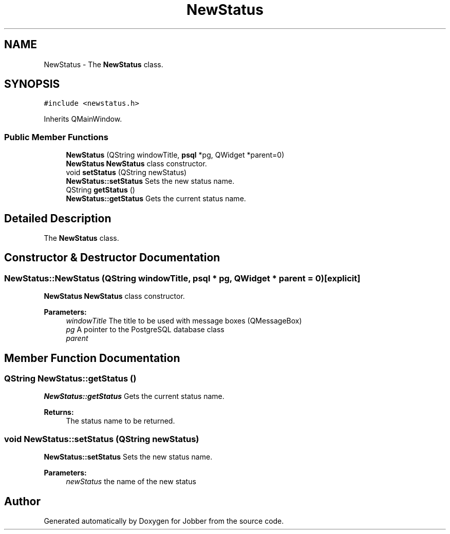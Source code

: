 .TH "NewStatus" 3 "Tue Jun 11 2019" "Jobber" \" -*- nroff -*-
.ad l
.nh
.SH NAME
NewStatus \- The \fBNewStatus\fP class\&.  

.SH SYNOPSIS
.br
.PP
.PP
\fC#include <newstatus\&.h>\fP
.PP
Inherits QMainWindow\&.
.SS "Public Member Functions"

.in +1c
.ti -1c
.RI "\fBNewStatus\fP (QString windowTitle, \fBpsql\fP *pg, QWidget *parent=0)"
.br
.RI "\fBNewStatus\fP \fBNewStatus\fP class constructor\&. "
.ti -1c
.RI "void \fBsetStatus\fP (QString newStatus)"
.br
.RI "\fBNewStatus::setStatus\fP Sets the new status name\&. "
.ti -1c
.RI "QString \fBgetStatus\fP ()"
.br
.RI "\fBNewStatus::getStatus\fP Gets the current status name\&. "
.in -1c
.SH "Detailed Description"
.PP 
The \fBNewStatus\fP class\&. 
.SH "Constructor & Destructor Documentation"
.PP 
.SS "NewStatus::NewStatus (QString windowTitle, \fBpsql\fP * pg, QWidget * parent = \fC0\fP)\fC [explicit]\fP"

.PP
\fBNewStatus\fP \fBNewStatus\fP class constructor\&. 
.PP
\fBParameters:\fP
.RS 4
\fIwindowTitle\fP The title to be used with message boxes (QMessageBox) 
.br
\fIpg\fP A pointer to the PostgreSQL database class 
.br
\fIparent\fP 
.RE
.PP

.SH "Member Function Documentation"
.PP 
.SS "QString NewStatus::getStatus ()"

.PP
\fBNewStatus::getStatus\fP Gets the current status name\&. 
.PP
\fBReturns:\fP
.RS 4
The status name to be returned\&. 
.RE
.PP

.SS "void NewStatus::setStatus (QString newStatus)"

.PP
\fBNewStatus::setStatus\fP Sets the new status name\&. 
.PP
\fBParameters:\fP
.RS 4
\fInewStatus\fP the name of the new status 
.RE
.PP


.SH "Author"
.PP 
Generated automatically by Doxygen for Jobber from the source code\&.
